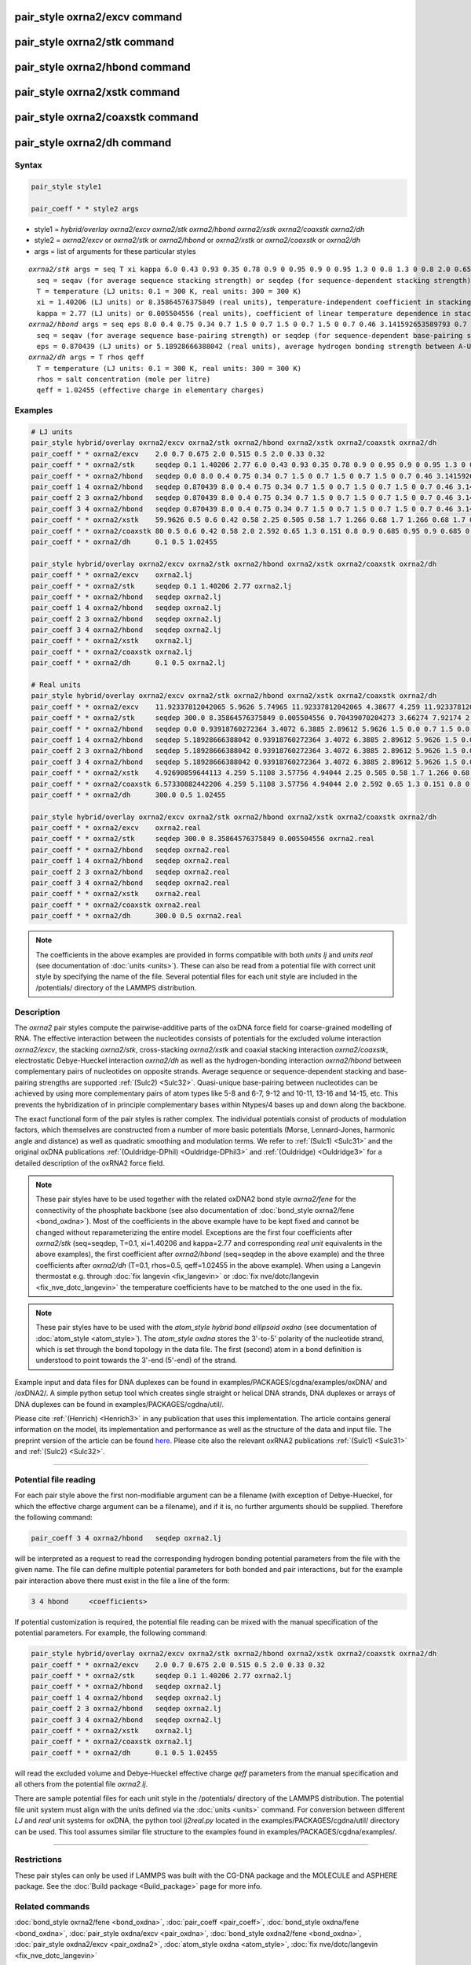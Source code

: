.. index:: pair_style oxrna2/excv
.. index:: pair_style oxrna2/stk
.. index:: pair_style oxrna2/hbond
.. index:: pair_style oxrna2/xstk
.. index:: pair_style oxrna2/coaxstk
.. index:: pair_style oxrna2/dh

pair_style oxrna2/excv command
==============================

pair_style oxrna2/stk command
=============================

pair_style oxrna2/hbond command
===============================

pair_style oxrna2/xstk command
==============================

pair_style oxrna2/coaxstk command
=================================

pair_style oxrna2/dh command
============================

Syntax
""""""

.. code-block:: LAMMPS

   pair_style style1

   pair_coeff * * style2 args

* style1 = *hybrid/overlay oxrna2/excv oxrna2/stk oxrna2/hbond oxrna2/xstk oxrna2/coaxstk oxrna2/dh*

* style2 = *oxrna2/excv* or *oxrna2/stk* or *oxrna2/hbond* or *oxrna2/xstk* or *oxrna2/coaxstk* or *oxrna2/dh*
* args = list of arguments for these particular styles

.. parsed-literal::

     *oxrna2/stk* args = seq T xi kappa 6.0 0.43 0.93 0.35 0.78 0.9 0 0.95 0.9 0 0.95 1.3 0 0.8 1.3 0 0.8 2.0 0.65 2.0 0.65
       seq = seqav (for average sequence stacking strength) or seqdep (for sequence-dependent stacking strength)
       T = temperature (LJ units: 0.1 = 300 K, real units: 300 = 300 K) 
       xi = 1.40206 (LJ units) or 8.35864576375849 (real units), temperature-independent coefficient in stacking strength
       kappa = 2.77 (LJ units) or 0.005504556 (real units), coefficient of linear temperature dependence in stacking strength
     *oxrna2/hbond* args = seq eps 8.0 0.4 0.75 0.34 0.7 1.5 0 0.7 1.5 0 0.7 1.5 0 0.7 0.46 3.141592653589793 0.7 4.0 1.5707963267948966 0.45 4.0 1.5707963267948966 0.45
       seq = seqav (for average sequence base-pairing strength) or seqdep (for sequence-dependent base-pairing strength)
       eps = 0.870439 (LJ units) or 5.18928666388042 (real units), average hydrogen bonding strength between A-U and C-G Watson-Crick and G-U wobble base pairs, 0 between all other pairs
     *oxrna2/dh* args = T rhos qeff
       T = temperature (LJ units: 0.1 = 300 K, real units: 300 = 300 K)
       rhos = salt concentration (mole per litre)
       qeff = 1.02455 (effective charge in elementary charges)

Examples
""""""""

.. code-block:: LAMMPS

   # LJ units
   pair_style hybrid/overlay oxrna2/excv oxrna2/stk oxrna2/hbond oxrna2/xstk oxrna2/coaxstk oxrna2/dh
   pair_coeff * * oxrna2/excv    2.0 0.7 0.675 2.0 0.515 0.5 2.0 0.33 0.32
   pair_coeff * * oxrna2/stk     seqdep 0.1 1.40206 2.77 6.0 0.43 0.93 0.35 0.78 0.9 0 0.95 0.9 0 0.95 1.3 0 0.8 1.3 0 0.8 2.0 0.65 2.0 0.65
   pair_coeff * * oxrna2/hbond   seqdep 0.0 8.0 0.4 0.75 0.34 0.7 1.5 0 0.7 1.5 0 0.7 1.5 0 0.7 0.46 3.141592653589793 0.7 4.0 1.5707963267948966 0.45 4.0 1.5707963267948966 0.45
   pair_coeff 1 4 oxrna2/hbond   seqdep 0.870439 8.0 0.4 0.75 0.34 0.7 1.5 0 0.7 1.5 0 0.7 1.5 0 0.7 0.46 3.141592653589793 0.7 4.0 1.5707963267948966 0.45 4.0 1.5707963267948966 0.45
   pair_coeff 2 3 oxrna2/hbond   seqdep 0.870439 8.0 0.4 0.75 0.34 0.7 1.5 0 0.7 1.5 0 0.7 1.5 0 0.7 0.46 3.141592653589793 0.7 4.0 1.5707963267948966 0.45 4.0 1.5707963267948966 0.45
   pair_coeff 3 4 oxrna2/hbond   seqdep 0.870439 8.0 0.4 0.75 0.34 0.7 1.5 0 0.7 1.5 0 0.7 1.5 0 0.7 0.46 3.141592653589793 0.7 4.0 1.5707963267948966 0.45 4.0 1.5707963267948966 0.45
   pair_coeff * * oxrna2/xstk    59.9626 0.5 0.6 0.42 0.58 2.25 0.505 0.58 1.7 1.266 0.68 1.7 1.266 0.68 1.7 0.309 0.68 1.7 0.309 0.68
   pair_coeff * * oxrna2/coaxstk 80 0.5 0.6 0.42 0.58 2.0 2.592 0.65 1.3 0.151 0.8 0.9 0.685 0.95 0.9 0.685 0.95 2.0 -0.65 2.0 -0.65
   pair_coeff * * oxrna2/dh      0.1 0.5 1.02455

   pair_style hybrid/overlay oxrna2/excv oxrna2/stk oxrna2/hbond oxrna2/xstk oxrna2/coaxstk oxrna2/dh
   pair_coeff * * oxrna2/excv    oxrna2.lj
   pair_coeff * * oxrna2/stk     seqdep 0.1 1.40206 2.77 oxrna2.lj
   pair_coeff * * oxrna2/hbond   seqdep oxrna2.lj
   pair_coeff 1 4 oxrna2/hbond   seqdep oxrna2.lj
   pair_coeff 2 3 oxrna2/hbond   seqdep oxrna2.lj
   pair_coeff 3 4 oxrna2/hbond   seqdep oxrna2.lj
   pair_coeff * * oxrna2/xstk    oxrna2.lj
   pair_coeff * * oxrna2/coaxstk oxrna2.lj
   pair_coeff * * oxrna2/dh      0.1 0.5 oxrna2.lj

   # Real units
   pair_style hybrid/overlay oxrna2/excv oxrna2/stk oxrna2/hbond oxrna2/xstk oxrna2/coaxstk oxrna2/dh
   pair_coeff * * oxrna2/excv    11.92337812042065 5.9626 5.74965 11.92337812042065 4.38677 4.259 11.92337812042065 2.81094 2.72576
   pair_coeff * * oxrna2/stk     seqdep 300.0 8.35864576375849 0.005504556 0.70439070204273 3.66274 7.92174 2.9813 6.64404 0.9 0.0 0.95 0.9 0.0 0.95 1.3 0.0 0.8 1.3 0.0 0.8 2.0 0.65 2.0 0.65
   pair_coeff * * oxrna2/hbond   seqdep 0.0 0.93918760272364 3.4072 6.3885 2.89612 5.9626 1.5 0.0 0.7 1.5 0.0 0.7 1.5 0.0 0.7 0.46 3.141592653589793 0.7 4.0 1.5707963267948966 0.45 4.0 1.5707963267948966 0.45
   pair_coeff 1 4 oxrna2/hbond   seqdep 5.18928666388042 0.93918760272364 3.4072 6.3885 2.89612 5.9626 1.5 0.0 0.7 1.5 0.0 0.7 1.5 0.0 0.7 0.46 3.141592653589793 0.7 4.0 1.5707963267948966 0.45 4.0 1.5707963267948966 0.45
   pair_coeff 2 3 oxrna2/hbond   seqdep 5.18928666388042 0.93918760272364 3.4072 6.3885 2.89612 5.9626 1.5 0.0 0.7 1.5 0.0 0.7 1.5 0.0 0.7 0.46 3.141592653589793 0.7 4.0 1.5707963267948966 0.45 4.0 1.5707963267948966 0.45
   pair_coeff 3 4 oxrna2/hbond   seqdep 5.18928666388042 0.93918760272364 3.4072 6.3885 2.89612 5.9626 1.5 0.0 0.7 1.5 0.0 0.7 1.5 0.0 0.7 0.46 3.141592653589793 0.7 4.0 1.5707963267948966 0.45 4.0 1.5707963267948966 0.45
   pair_coeff * * oxrna2/xstk    4.92690859644113 4.259 5.1108 3.57756 4.94044 2.25 0.505 0.58 1.7 1.266 0.68 1.7 1.266 0.68 1.7 0.309 0.68 1.7 0.309 0.68
   pair_coeff * * oxrna2/coaxstk 6.57330882442206 4.259 5.1108 3.57756 4.94044 2.0 2.592 0.65 1.3 0.151 0.8 0.9 0.685 0.95 0.9 0.685 0.95 2.0 -0.65 2.0 -0.65
   pair_coeff * * oxrna2/dh      300.0 0.5 1.02455

   pair_style hybrid/overlay oxrna2/excv oxrna2/stk oxrna2/hbond oxrna2/xstk oxrna2/coaxstk oxrna2/dh
   pair_coeff * * oxrna2/excv    oxrna2.real
   pair_coeff * * oxrna2/stk     seqdep 300.0 8.35864576375849 0.005504556 oxrna2.real
   pair_coeff * * oxrna2/hbond   seqdep oxrna2.real
   pair_coeff 1 4 oxrna2/hbond   seqdep oxrna2.real
   pair_coeff 2 3 oxrna2/hbond   seqdep oxrna2.real
   pair_coeff 3 4 oxrna2/hbond   seqdep oxrna2.real
   pair_coeff * * oxrna2/xstk    oxrna2.real
   pair_coeff * * oxrna2/coaxstk oxrna2.real
   pair_coeff * * oxrna2/dh      300.0 0.5 oxrna2.real

.. note::

   The coefficients in the above examples are provided in forms compatible with both *units lj* and *units real* (see documentation of :doc:`units <units>`).
   These can also be read from a potential file with correct unit style by specifying the name of the file. Several potential files for each unit style are included in the 
   /potentials/ directory of the LAMMPS distribution.

Description
"""""""""""

The *oxrna2* pair styles compute the pairwise-additive parts of the oxDNA force field
for coarse-grained modelling of RNA. The effective interaction between the nucleotides consists of potentials for the
excluded volume interaction *oxrna2/excv*, the stacking *oxrna2/stk*, cross-stacking *oxrna2/xstk*
and coaxial stacking interaction *oxrna2/coaxstk*, electrostatic Debye-Hueckel interaction *oxrna2/dh*
as well as the hydrogen-bonding interaction *oxrna2/hbond* between complementary pairs of nucleotides on
opposite strands. Average sequence or sequence-dependent stacking and base-pairing strengths
are supported :ref:`(Sulc2) <Sulc32>`. Quasi-unique base-pairing between nucleotides can be achieved by using
more complementary pairs of atom types like 5-8 and 6-7, 9-12 and 10-11, 13-16 and 14-15, etc.
This prevents the hybridization of in principle complementary bases within Ntypes/4 bases
up and down along the backbone.

The exact functional form of the pair styles is rather complex.
The individual potentials consist of products of modulation factors,
which themselves are constructed from a number of more basic potentials
(Morse, Lennard-Jones, harmonic angle and distance) as well as quadratic smoothing and modulation terms.
We refer to :ref:`(Sulc1) <Sulc31>` and the original oxDNA publications :ref:`(Ouldridge-DPhil) <Ouldridge-DPhil3>`
and  :ref:`(Ouldridge) <Ouldridge3>` for a detailed description of the oxRNA2 force field.

.. note::

   These pair styles have to be used together with the related oxDNA2 bond style
   *oxrna2/fene* for the connectivity of the phosphate backbone (see also documentation of
   :doc:`bond_style oxrna2/fene <bond_oxdna>`). Most of the coefficients
   in the above example have to be kept fixed and cannot be changed without reparameterizing the entire model.
   Exceptions are the first four coefficients after *oxrna2/stk* (seq=seqdep, T=0.1, xi=1.40206 and kappa=2.77 and corresponding *real unit* equivalents in the above examples),
   the first coefficient after *oxrna2/hbond* (seq=seqdep in the above example) and the three coefficients
   after *oxrna2/dh* (T=0.1, rhos=0.5, qeff=1.02455 in the above example). When using a Langevin thermostat
   e.g. through :doc:`fix langevin <fix_langevin>` or :doc:`fix nve/dotc/langevin <fix_nve_dotc_langevin>`
   the temperature coefficients have to be matched to the one used in the fix.

.. note::

   These pair styles have to be used with the *atom_style hybrid bond ellipsoid oxdna*
   (see documentation of :doc:`atom_style <atom_style>`). The *atom_style oxdna*
   stores the 3'-to-5' polarity of the nucleotide strand, which is set through
   the bond topology in the data file. The first (second) atom in a bond definition
   is understood to point towards the 3'-end (5'-end) of the strand.

Example input and data files for DNA duplexes can be found in examples/PACKAGES/cgdna/examples/oxDNA/ and /oxDNA2/.
A simple python setup tool which creates single straight or helical DNA strands,
DNA duplexes or arrays of DNA duplexes can be found in examples/PACKAGES/cgdna/util/.

Please cite :ref:`(Henrich) <Henrich3>` in any publication that uses
this implementation.  The article contains general information
on the model, its implementation and performance as well as the structure of
the data and input file. The preprint version of the article can be found
`here <PDF/CG-DNA.pdf>`_.
Please cite also the relevant oxRNA2 publications
:ref:`(Sulc1) <Sulc31>` and :ref:`(Sulc2) <Sulc32>`.

----------

Potential file reading
""""""""""""""""""""""

For each pair style above the first non-modifiable argument can be a filename (with exception of Debye-Hueckel, for which the effective charge argument can be a filename), and if it is, no further arguments should be supplied.
Therefore the following command:

.. code-block:: LAMMPS

   pair_coeff 3 4 oxrna2/hbond   seqdep oxrna2.lj

will be interpreted as a request to read the corresponding hydrogen bonding potential parameters from the file with the given name. 
The file can define multiple potential parameters for both bonded and pair interactions, but for the example pair interaction above there must exist in the file a line of the form:

.. code-block:: LAMMPS

  3 4 hbond     <coefficients>

If potential customization is required, the potential file reading can be mixed with the manual specification of the potential parameters. For example, the following command:

.. code-block:: LAMMPS

   pair_style hybrid/overlay oxrna2/excv oxrna2/stk oxrna2/hbond oxrna2/xstk oxrna2/coaxstk oxrna2/dh
   pair_coeff * * oxrna2/excv    2.0 0.7 0.675 2.0 0.515 0.5 2.0 0.33 0.32
   pair_coeff * * oxrna2/stk     seqdep 0.1 1.40206 2.77 oxrna2.lj
   pair_coeff * * oxrna2/hbond   seqdep oxrna2.lj
   pair_coeff 1 4 oxrna2/hbond   seqdep oxrna2.lj
   pair_coeff 2 3 oxrna2/hbond   seqdep oxrna2.lj
   pair_coeff 3 4 oxrna2/hbond   seqdep oxrna2.lj
   pair_coeff * * oxrna2/xstk    oxrna2.lj
   pair_coeff * * oxrna2/coaxstk oxrna2.lj
   pair_coeff * * oxrna2/dh      0.1 0.5 1.02455

will read the excluded volume and Debye-Hueckel effective charge *qeff* parameters from the manual specification and all others from the potential file *oxrna2.lj*.

There are sample potential files for each unit style in the /potentials/ directory of the LAMMPS distribution. The potential file unit system must align with
the units defined via the :doc:`units <units>` command. For conversion between different *LJ* and *real* unit systems for oxDNA, the python tool *lj2real.py* located in the examples/PACKAGES/cgdna/util/ 
directory can be used. This tool assumes similar file structure to the examples found in examples/PACKAGES/cgdna/examples/.

----------

Restrictions
""""""""""""

These pair styles can only be used if LAMMPS was built with the
CG-DNA package and the MOLECULE and ASPHERE package.  See the
:doc:`Build package <Build_package>` page for more info.

Related commands
""""""""""""""""

:doc:`bond_style oxrna2/fene <bond_oxdna>`, :doc:`pair_coeff <pair_coeff>`,
:doc:`bond_style oxdna/fene <bond_oxdna>`, :doc:`pair_style oxdna/excv <pair_oxdna>`,
:doc:`bond_style oxdna2/fene <bond_oxdna>`, :doc:`pair_style oxdna2/excv <pair_oxdna2>`,
:doc:`atom_style oxdna <atom_style>`, :doc:`fix nve/dotc/langevin <fix_nve_dotc_langevin>`

Default
"""""""


none

----------

.. _Henrich3:

**(Henrich)** O. Henrich, Y. A. Gutierrez-Fosado, T. Curk, T. E. Ouldridge, Eur. Phys. J. E 41, 57 (2018).

.. _Sulc31:

**(Sulc1)** P. Sulc, F. Romano, T. E. Ouldridge, et al., J. Chem. Phys. 140, 235102 (2014).

.. _Sulc32:

**(Sulc2)** P. Sulc, F. Romano, T.E. Ouldridge, L. Rovigatti, J.P.K. Doye, A.A. Louis, J. Chem. Phys. 137, 135101 (2012).

.. _Ouldridge-DPhil3:

**(Ouldridge-DPhil)** T.E. Ouldridge, Coarse-grained modelling of DNA and DNA self-assembly, DPhil. University of Oxford (2011).

.. _Ouldridge3:

**(Ouldridge)** T.E. Ouldridge, A.A. Louis, J.P.K. Doye, J. Chem. Phys. 134, 085101 (2011).
